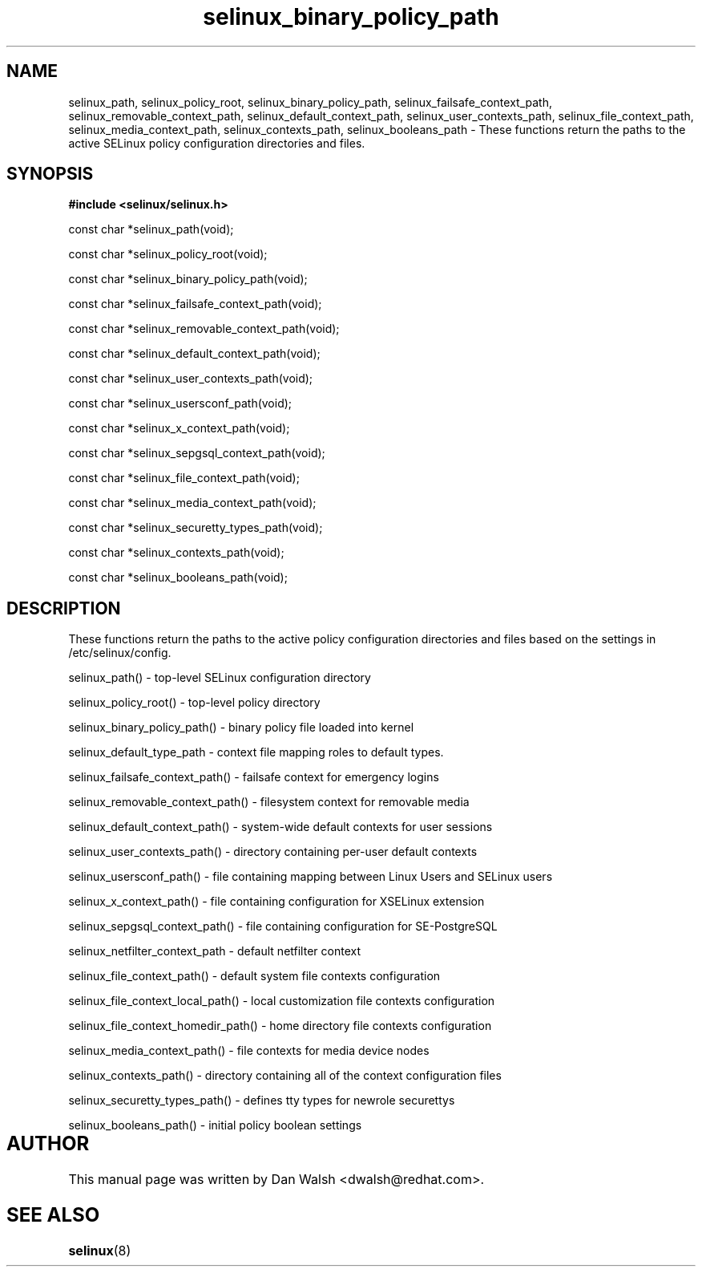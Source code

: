 .TH "selinux_binary_policy_path" "3" "15 November 2004" "dwalsh@redhat.com" "SELinux API Documentation"
.SH "NAME"
selinux_path, selinux_policy_root, selinux_binary_policy_path,
selinux_failsafe_context_path, selinux_removable_context_path,
selinux_default_context_path, selinux_user_contexts_path,
selinux_file_context_path, selinux_media_context_path,
selinux_contexts_path, selinux_booleans_path \- These functions return the paths to the active SELinux policy configuration
directories and files.

.SH "SYNOPSIS"
.B #include <selinux/selinux.h>
.sp

const char *selinux_path(void);

const char *selinux_policy_root(void);

const char *selinux_binary_policy_path(void);

const char *selinux_failsafe_context_path(void);

const char *selinux_removable_context_path(void);

const char *selinux_default_context_path(void);

const char *selinux_user_contexts_path(void);

const char *selinux_usersconf_path(void);

const char *selinux_x_context_path(void);

const char *selinux_sepgsql_context_path(void);

const char *selinux_file_context_path(void);

const char *selinux_media_context_path(void);

const char *selinux_securetty_types_path(void);

const char *selinux_contexts_path(void);

const char *selinux_booleans_path(void);


.SH "DESCRIPTION"

These functions return the paths to the active policy configuration
directories and files based on the settings in /etc/selinux/config.

.sp
selinux_path() - top-level SELinux configuration directory
.sp
selinux_policy_root() - top-level policy directory 
.sp
selinux_binary_policy_path() - binary policy file loaded into kernel
.sp
selinux_default_type_path - context file mapping roles to default types.
.sp
selinux_failsafe_context_path() - failsafe context for emergency logins
.sp
selinux_removable_context_path() - filesystem context for removable media
.sp
selinux_default_context_path() - system-wide default contexts for user sessions
.sp
selinux_user_contexts_path() - directory containing per-user default contexts
.sp
selinux_usersconf_path() - file containing mapping between Linux Users and SELinux users
.sp
selinux_x_context_path() - file containing configuration for XSELinux extension
.sp
selinux_sepgsql_context_path() - file containing configuration for SE-PostgreSQL
.sp
selinux_netfilter_context_path - default netfilter context 
.sp
selinux_file_context_path() - default system file contexts configuration
.sp
selinux_file_context_local_path() - local customization file contexts configuration
.sp
selinux_file_context_homedir_path() - home directory file contexts configuration
.sp
selinux_media_context_path() - file contexts for media device nodes
.sp
selinux_contexts_path() - directory containing all of the context configuration files
.sp
selinux_securetty_types_path() - defines tty types for newrole securettys
.sp
selinux_booleans_path() - initial policy boolean settings

.SH AUTHOR	
This manual page was written by Dan Walsh <dwalsh@redhat.com>.

.SH "SEE ALSO"
.BR selinux "(8)"
